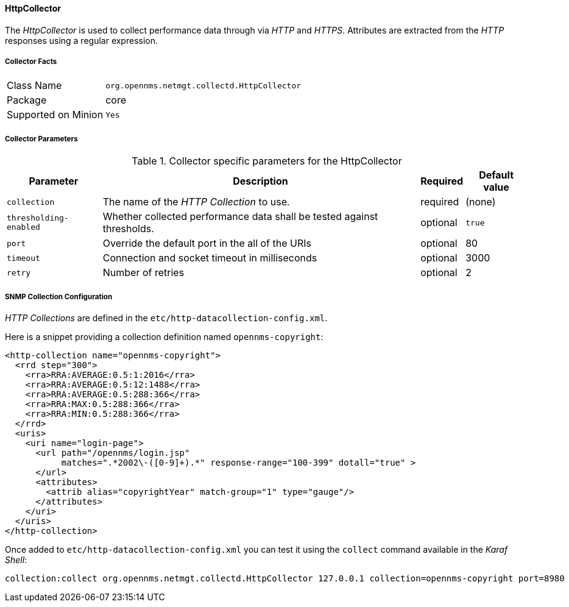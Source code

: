 
// Allow GitHub image rendering
:imagesdir: ../../../images

==== HttpCollector

The _HttpCollector_ is used to collect performance data through via _HTTP_ and _HTTPS_.
Attributes are extracted from the _HTTP_ responses using a regular expression.

===== Collector Facts

[options="autowidth"]
|===
| Class Name          | `org.opennms.netmgt.collectd.HttpCollector`
| Package             | core
| Supported on Minion | `Yes`
|===

===== Collector Parameters

.Collector specific parameters for the HttpCollector
[options="header, autowidth"]
|===
| Parameter              | Description                                                                    | Required | Default value
| `collection`           | The name of the _HTTP Collection_ to use.                                      | required | (none)
| `thresholding-enabled` | Whether collected performance data shall be tested against thresholds.         | optional | `true`
| `port`                 | Override the default port in the all of the URIs                               | optional | 80
| `timeout`              | Connection and socket timeout in milliseconds                                  | optional | 3000
| `retry`                | Number of retries                                                              | optional | 2
|===


===== SNMP Collection Configuration

_HTTP Collections_ are defined in the `etc/http-datacollection-config.xml`.

Here is a snippet providing a collection definition named `opennms-copyright`:

[source, xml]
----
<http-collection name="opennms-copyright">
  <rrd step="300">
    <rra>RRA:AVERAGE:0.5:1:2016</rra>
    <rra>RRA:AVERAGE:0.5:12:1488</rra>
    <rra>RRA:AVERAGE:0.5:288:366</rra>
    <rra>RRA:MAX:0.5:288:366</rra>
    <rra>RRA:MIN:0.5:288:366</rra>
  </rrd>
  <uris>
    <uri name="login-page">
      <url path="/opennms/login.jsp"
           matches=".*2002\-([0-9]+).*" response-range="100-399" dotall="true" >
      </url>
      <attributes>
        <attrib alias="copyrightYear" match-group="1" type="gauge"/>
      </attributes>
    </uri>
  </uris>
</http-collection>
----

Once added to `etc/http-datacollection-config.xml` you can test it using the `collect` command available in the _Karaf Shell_:

[source]
----
collection:collect org.opennms.netmgt.collectd.HttpCollector 127.0.0.1 collection=opennms-copyright port=8980
----
